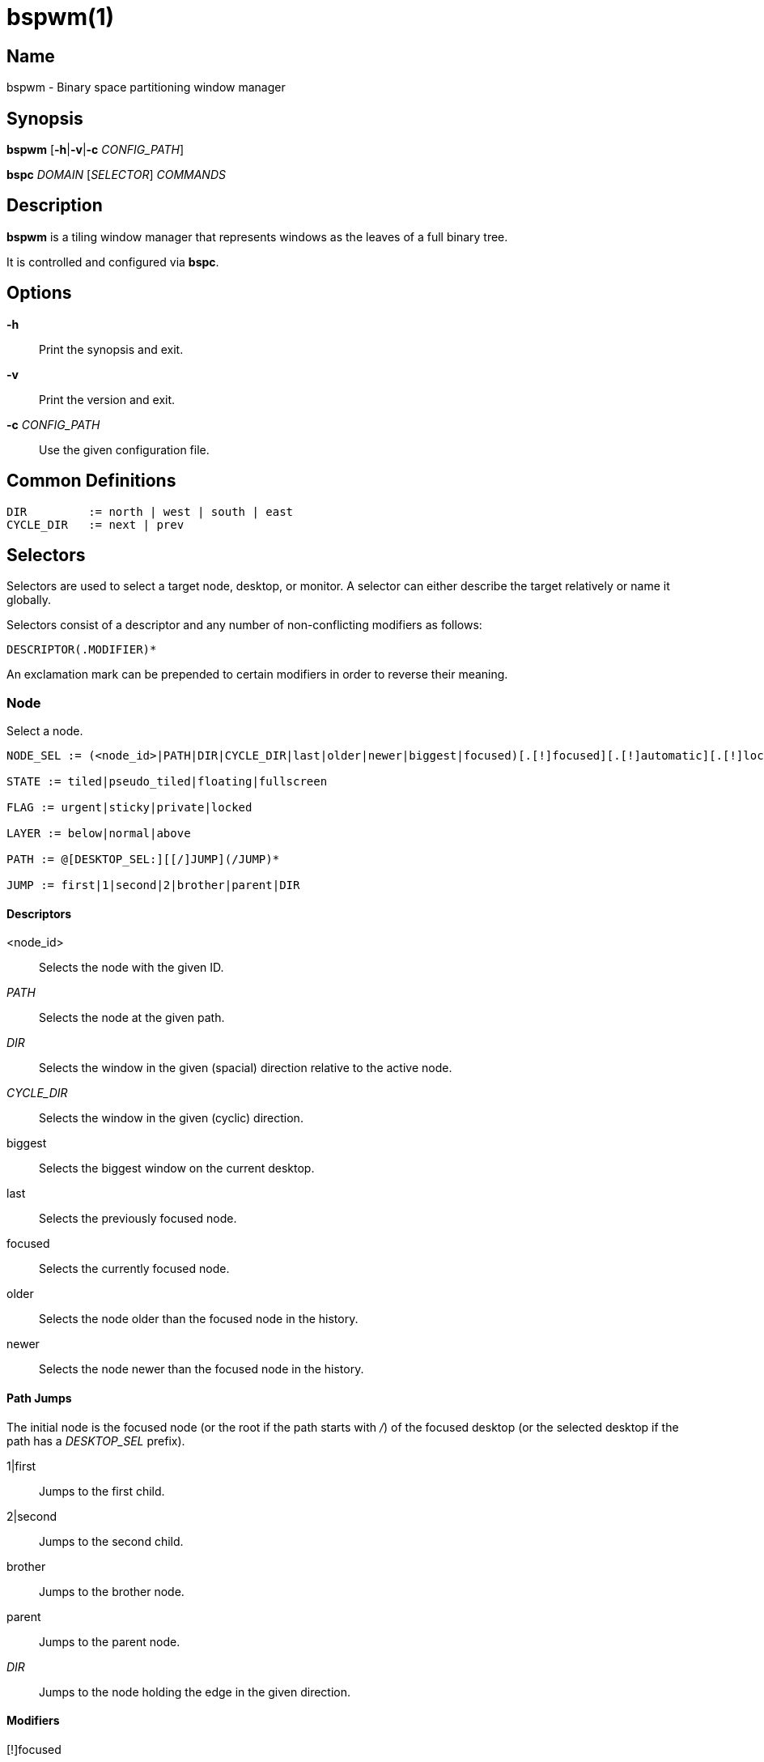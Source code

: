 :man source:   Bspwm
:man version:  {revnumber}
:man manual:   Bspwm Manual

bspwm(1)
========

Name
----

bspwm - Binary space partitioning window manager

Synopsis
--------

*bspwm* [*-h*|*-v*|*-c* 'CONFIG_PATH']

*bspc* 'DOMAIN' ['SELECTOR'] 'COMMANDS'

Description
-----------

*bspwm* is a tiling window manager that represents windows as the leaves of a full binary tree.

It is controlled and configured via *bspc*.


Options
-------

*-h*::
	Print the synopsis and exit.

*-v*::
	Print the version and exit.

*-c* 'CONFIG_PATH'::
	Use the given configuration file.

Common Definitions
------------------

----
DIR         := north | west | south | east
CYCLE_DIR   := next | prev
----

Selectors
---------

Selectors are used to select a target node, desktop, or monitor. A selector
can either describe the target relatively or name it globally.

Selectors consist of a descriptor and any number of non-conflicting modifiers
as follows:

	DESCRIPTOR(.MODIFIER)*

An exclamation mark can be prepended to certain modifiers in order to reverse their meaning.

Node
~~~~

Select a node.

----
NODE_SEL := (<node_id>|PATH|DIR|CYCLE_DIR|last|older|newer|biggest|focused)[.[!]focused][.[!]automatic][.[!]local][.[!]leaf][.[!]STATE][.[!]FLAG][.[!]LAYER][.[!]same_class]

STATE := tiled|pseudo_tiled|floating|fullscreen

FLAG := urgent|sticky|private|locked

LAYER := below|normal|above

PATH := @[DESKTOP_SEL:][[/]JUMP](/JUMP)*

JUMP := first|1|second|2|brother|parent|DIR
----

Descriptors
^^^^^^^^^^^

<node_id>::
	Selects the node with the given ID.

'PATH'::
	Selects the node at the given path.

'DIR'::
	Selects the window in the given (spacial) direction relative to the active node.

'CYCLE_DIR'::
	Selects the window in the given (cyclic) direction.

biggest::
	Selects the biggest window on the current desktop.

last::
	Selects the previously focused node.

focused::
	Selects the currently focused node.

older::
	Selects the node older than the focused node in the history.

newer::
	Selects the node newer than the focused node in the history.

Path Jumps
^^^^^^^^^^

The initial node is the focused node (or the root if the path starts with '/') of the focused desktop (or the selected desktop if the path has a 'DESKTOP_SEL' prefix).

1|first::
	Jumps to the first child.

2|second::
	Jumps to the second child.

brother::
	Jumps to the brother node.

parent::
	Jumps to the parent node.

'DIR'::
	Jumps to the node holding the edge in the given direction.

Modifiers
^^^^^^^^^

[!]focused::
	Only consider focused or unfocused nodes.

[!]automatic::
	Only consider nodes in automatic or manual insertion mode.

[!]local::
	Only consider nodes in or not in the current desktop.

[!]leaf::
	Only consider leaves or internal nodes.

[!](tiled|pseudo_tiled|floating|fullscreen)::
	Only consider windows in or not in the given state.

[!]same_class::
	Only consider windows that have or don't have the same class as the current window.

[!](private|urgent|sticky|locked)::
	Only consider windows that have or don't have the given flag set.

[!](below|normal|above)::
	Only consider windows in or not in the given layer.

Desktop
~~~~~~~

Select a desktop.

----
DESKTOP_SEL := (<desktop_name>|[MONITOR_SEL:](focused|^<n>)CYCLE_DIR|last|older|newer)[.[!]occupied][.[!]focused][.[!]urgent][.[!]local]
----

Descriptors
^^^^^^^^^^^

<desktop_name>::
	Selects the desktop with the given name.

^<n>::
	Selects the nth desktop.

'CYCLE_DIR'::
	Selects the desktop in the given direction relative to the active desktop.

last::
	Selects the previously focused desktop.

focused::
	Selects the currently focused desktop.

older::
	Selects the desktop older than the focused desktop in the history.

newer::
	Selects the desktop newer than the focused desktop in the history.

Modifiers
^^^^^^^^^

[!]occupied::
	Only consider occupied or free desktops.

[!]focused::
	Only consider focused or unfocused desktops.

[!]urgent::
	Only consider urgent or non urgent desktops.

[!]local::
	Only consider inside or outside of the current monitor.

Monitor
~~~~~~~

Select a monitor.

----
MONITOR_SEL := (<monitor_name>|^<n>|DIR|CYCLE_DIR|last|primary|focused|older|newer)[.[!]occupied][.[!]focused]
----

Descriptors
^^^^^^^^^^^

<monitor_name>::
	Selects the monitor with the given name.

^<n>::
	Selects the nth monitor.

'DIR'::
	Selects the monitor in the given (spacial) direction relative to the active monitor.

'CYCLE_DIR'::
	Selects the monitor in the given (cyclic) direction relative to the active monitor.

primary::
	Selects the primary monitor.

last::
	Selects the previously focused monitor.

focused::
	Selects the currently focused monitor.

older::
	Selects the monitor older than the focused monitor in the history.

newer::
	Selects the monitor newer than the focused monitor in the history.

Modifiers
^^^^^^^^^

[!]occupied::
	Only consider monitors where the focused desktop is occupied or free.

[!]focused::
	Only consider focused or unfocused monitors.


Window States
-------------

tiled::
	Its size and position are determined by the splitting type and ratio of each node of its path in the window tree.

pseudo_tiled::
	Has an unrestricted size while being centered in its tiling space.

floating::
	Can be moved/resized freely. Although it doesn't occupy any tiling space, it is still part of the window tree.

fullscreen::
	Fills its monitor rectangle and has no borders. It is send in the ABOVE layer by default.


Node Flags
----------

locked::
	Ignores the *node --close* message.

sticky::
	Stays in the focused desktop of its monitor.

private::
	Tries to keep the same tiling position/size.

urgent::
	Has its urgency hint set. This flag is set externally.


Stacking Layers
--------------

There's three stacking layers: BELOW, NORMAL and ABOVE.

In each layer, the window are orderered as follow: tiled & pseudo-tiled < fullscreen < floating.


Domains
-------

Node
~~~~

General Syntax
^^^^^^^^^^^^^^

node ['NODE_SEL'] 'COMMANDS'

Commands
^^^^^^^^
*-f*, *--focus* ['NODE_SEL']::
	Focus the selected or given node.

*-a*, *--activate* ['NODE_SEL']::
	Activate the selected or given node.

*-d*, *--to-desktop* 'DESKTOP_SEL'::
	Send the selected node to the given desktop.

*-m*, *--to-monitor* 'MONITOR_SEL'::
	Send the selected node to the given monitor.

*-n*, *--to-node* 'NODE_SEL'::
	Transplant the selected node to the given node.

*-s*, *--swap* 'NODE_SEL'::
	Swap the selected node with the given node.

*-p*, *--presel-dir* \[~]'DIR'|cancel::
	Preselect the splitting area of the selected node (or cancel the preselection). If *~* is prepended to 'DIR' and the current preselection direction matches 'DIR', then the argument is interpreted as *cancel*.

*-o*, *--presel-ratio* 'RATIO'::
	Set the splitting ratio of the preselection area.

*-r*, *--ratio* 'RATIO'|(+|-)'PIXELS'::
	Set the splitting ratio of the selected node (0 < 'RATIO' < 1).

*-R*, *--rotate* '90|270|180'::
	Rotate the tree rooted at the selected node.

*-F*, *--flip* 'horizontal|vertical'::
	Flip the the tree rooted at selected node.

*-E*, *--equalize*::
	Reset the split ratios of the tree rooted at the selected node to their default value.

*-B*, *--balance*::
	Adjust the split ratios of the tree rooted at the selected node so that all windows occupy the same area.

*-C*, *--circulate* forward|backward::
	Circulate the windows of the tree rooted at the selected node.

*-t*, *--state* [~](tiled|pseudo_tiled|floating|fullscreen)::
	Set the state of the selected window. If *~* is present and the current state matches the given state, then the argument is interpreted as the last state.

*-g*, *--flag* locked|sticky|private[=on|off]::
	Set or toggle the given flag for the selected node.

*-l*, *--layer* below|normal|above::
	Set the stacking layer of the selected window.

*-c*, *--close*::
	Close the windows rooted at the selected node.

*-k*, *--kill*::
	Kill the windows rooted at the selected node.

Desktop
~~~~~~~

General Syntax
^^^^^^^^^^^^^^

desktop ['DESKTOP_SEL'] 'COMMANDS'

COMMANDS
^^^^^^^^
*-f*, *--focus* ['DESKTOP_SEL']::
	Focus the selected or given desktop.

*-a*, *--activate* ['DESKTOP_SEL']::
	Activate the selected or given desktop.

*-m*, *--to-monitor* 'MONITOR_SEL'::
	Send the selected desktop to the given monitor.

*-l*, *--layout* 'CYCLE_DIR'|monocle|tiled::
	Set or cycle the layout of the selected desktop.

*-n*, *--rename* <new_name>::
	Rename the selected desktop.

*-s*, *--swap* 'DESKTOP_SEL'::
	Swap the selected desktop with the given desktop.

*-b*, *--bubble* 'CYCLE_DIR'::
	Bubble the selected desktop in the given direction.

*-r*, *--remove*::
	Remove the selected desktop.

Monitor
~~~~~~~

General Syntax
^^^^^^^^^^^^^^

monitor ['MONITOR_SEL'] 'COMMANDS'

Commands
^^^^^^^^
*-f*, *--focus* ['MONITOR_SEL']::
	Focus the selected or given monitor.

*-a*, *--add-desktops* <name>...::
	Create desktops with the given names in the selected monitor.

*-r*, *--remove-desktops* <name>...::
	Remove desktops with the given names.

*-o*, *--reorder-desktops* <name>...::
	Reorder the desktops of the selected monitor to match the given order.

*-d*, *--reset-desktops* <name>...::
	Rename, add or remove desktops depending on whether the number of given names is equal, superior or inferior to the number of existing desktops. Incidentally reset the settings of the existing desktops.

*-g*, *--rectangle* WxH+X+Y::
	Set the rectangle of the selected monitor.

*-n*, *--rename* <new_name>::
	Rename the selected monitor.

*-s*, *--swap* 'MONITOR_SEL'::
	Swap the selected monitor with the given monitor.

Query
~~~~~

General Syntax
^^^^^^^^^^^^^^

query 'COMMANDS' ['OPTIONS']

Commands
^^^^^^^^

*-N*, *--nodes*::
	List the IDs of the matching nodes.

*-D*, *--desktops*::
	List the names of the matching desktops.

*-M*, *--monitors*::
	List the names of the matching monitors.

*-T*, *--tree*::
	Print a JSON representation of the matching item.

Options
^^^^^^^

[*-m*,*--monitor* ['MONITOR_SEL']] | [*-d*,*--desktop* ['DESKTOP_SEL']] | [*-n*, *--node* ['NODE_SEL']]::
	Constrain matches to the selected monitor, desktop or node. The descriptor can be omitted for '-M', '-D' and '-N'.

Wm
~~

General Syntax
^^^^^^^^^^^^^^

wm 'COMMANDS'

Commands
^^^^^^^^

*-d*, *--dump-state*::
	Dump the current world state on standard output.

*-l*, *--load-state* <file_path>::
	Load a world state from the given file.

*-a*, *--add-monitor* <name> WxH+X+Y::
	Add a monitor for the given name and rectangle.

*-r*, *--remove-monitor* <name>::
	Remove the monitor with the given name.

*-o*, *--adopt-orphans*::
	Manage all the unmanaged windows remaining from a previous session.

*-h*, *--record-history* on|off::
	Enable or disable the recording of node focus history.

*-g*, *--get-status*::
	Print the current status information.

Pointer
~~~~~~~

General Syntax
^^^^^^^^^^^^^^

pointer 'COMMANDS'

Commands
^^^^^^^^

*-g*, *--grab* focus|move|resize_side|resize_corner::
	Initiate the given pointer action.

*-t*, *--track* <x> <y>::
	Pass the pointer root coordinates for the current pointer action.

*-u*, *--ungrab*::
	Terminate the current pointer action.

Rule
~~~~

General Syntax
^^^^^^^^^^^^^^

rule 'COMMANDS'

Commands
^^^^^^^^

*-a*, *--add* (<class_name>|\*)[:(<instance_name>|\*)] [*-o*|*--one-shot*] [monitor=MONITOR_SEL|desktop=DESKTOP_SEL|node=NODE_SEL] [state=STATE] [layer=LAYER] [split_dir=DIR] [split_ratio=RATIO] [(locked|sticky|private|center|follow|manage|focus|border)=(on|off)]::
	Create a new rule.

*-r*, *--remove* ^<n>|head|tail|(<class_name>|\*)[:(<instance_name>|*)]...::
	Remove the given rules.

*-l*, *--list*::
	List the rules.

Config
~~~~~~

General Syntax
^^^^^^^^^^^^^^

config [-m 'MONITOR_SEL'|-d 'DESKTOP_SEL'|-n 'NODE_SEL'] <key> [<value>]::
	Get or set the value of <key>.

Subscribe
~~~~~~~~~

General Syntax
^^^^^^^^^^^^^^
subscribe (all|report|monitor|desktop|node|...)*::
	Continuously print status information. See the *EVENTS* section for the detailed description of each event.

Quit
~~~~

General Syntax
^^^^^^^^^^^^^^

quit [<status>]::
	Quit with an optional exit status.

Exit Codes
----------

If the server can't handle a message, *bspc* will return with one of the following exit codes:

1::
	Failure.
2::
	Syntax error.
3::
	Unknown command.


Settings
--------
Colors are in the form '#RRGGBB', booleans are 'true', 'on', 'false' or 'off'.

All the boolean settings are 'false' by default unless stated otherwise.

Global Settings
~~~~~~~~~~~~~~~

'normal_border_color'::
	Color of the border of an unfocused window.

'active_border_color'::
	Color of the border of a focused window of an unfocused monitor.

'focused_border_color'::
	Color of the border of a focused window of a focused monitor.

'presel_feedback_color'::
	Color of the *node --presel-{dir,ratio}* message feedback area.

'split_ratio'::
	Default split ratio.

'status_prefix'::
	Prefix prepended to each of the status lines.

'external_rules_command'::
	External command used to retrieve rule consequences. The command will receive the the ID of the window being processed as its first argument and the class and instance names as second and third arguments. The output of that command must have the following format: *key1=value1 key2=value2 ...* (the valid key/value pairs are given in the description of the 'rule' command).

'initial_polarity'::
	On which child should a new window be attached when adding a window on a single window tree in automatic mode. Accept the following values: *first_child*, *second_child*.

'history_aware_focus'::
	Give priority to the focus history when focusing nodes.

'focus_by_distance'::
	Base focusing on distances between windows.

'borderless_monocle'::
	Remove borders of tiled windows for the *monocle* desktop layout.

'gapless_monocle'::
	Remove gaps of tiled windows for the *monocle* desktop layout.

'paddingless_monocle'::
	Remove padding space for the *monocle* desktop layout.

'single_monocle'::
	Set the desktop layout to *monocle* if there's only one tiled window in the tree.

'focus_follows_pointer'::
	Focus the window under the pointer.

'pointer_follows_focus'::
	When focusing a window, put the pointer at its center.

'pointer_follows_monitor'::
	When focusing a monitor, put the pointer at its center.

'ignore_ewmh_focus'::
	Ignore EWMH focus requests coming from applications.

'center_pseudo_tiled'::
	Center pseudo tiled windows into their tiling rectangles. Defaults to 'true'.

'remove_disabled_monitors'::
	Consider disabled monitors as disconnected.

'remove_unplugged_monitors'::
	Remove unplugged monitors.

'merge_overlapping_monitors'::
	Merge overlapping monitors (the bigger remains).

Monitor and Desktop Settings
~~~~~~~~~~~~~~~~~~~~~~~~~~~~

'top_padding'::
'right_padding'::
'bottom_padding'::
'left_padding'::
	Padding space added at the sides of the monitor or desktop.

Default, Desktop Default and Window Settings
~~~~~~~~~~~~~~~~~~~~~~~~~~~~~~~~~~~~~~~~~~~~

'border_width'::
	Window border width.

Default and Desktop Settings
~~~~~~~~~~~~~~~~~~~~~~~~~~~~

'window_gap'::
	Size of the gap that separates windows.


Events
------

'report'::
	See the next section for the description of the format.

'monitor_add <monitor_name> <monitor_id> <monitor_geometry>'::
	A monitor is added.

'monitor_rename <old_name> <new_name>'::
	A monitor is renamed.

'monitor_remove <monitor_name>'::
	A monitor is removed.

'monitor_swap <src_monitor_name> <dst_monitor_name>'::
	A monitor is swapped.

'monitor_focus <monitor_name>'::
	A monitor is focused.

'monitor_geometry <monitor_name> <monitor_geometry>'::
	The geometry of a monitor changed.

'desktop_add <monitor_name> <desktop_name>'::
	A desktop is added.

'desktop_rename <monitor_name> <old_name> <new_name>'::
	A desktop is renamed.

'desktop_remove <monitor_name> <desktop_name>'::
	A desktop is removed.

'desktop_swap <src_monitor_name> <src_desktop_name> <dst_monitor_name> <dst_desktop_name>'::
	A desktop is swapped.

'desktop_transfer <src_monitor_name> <src_desktop_name> <dst_monitor_name>'::
	A desktop is transferred.

'desktop_focus <monitor_name> <desktop_name>'::
	A desktop is focused.

'desktop_activate <monitor_name> <desktop_name>'::
	A desktop is activated.

'desktop_layout <monitor_name> <desktop_name> tiled|monocle'::
	The layout of a desktop changed.

'node_manage <monitor_name> <desktop_name> <node_id> <ip_id>'::
	A window is managed.

'node_unmanage <monitor_name> <desktop_name> <node_id>'::
	A window is unmanaged.

'node_swap <src_monitor_name> <src_desktop_name> <src_node_id> <dst_monitor_name> <dst_desktop_name> <dst_node_id>'::
	A node is swapped.

'node_transfer <src_monitor_name> <src_desktop_name> <src_node_id> <dst_monitor_name> <dst_desktop_name> <dst_node_id>'::
	A node is transferred.

'node_focus <monitor_name> <desktop_name> <node_id>'::
	A node is focused.

'node_activate <monitor_name> <desktop_name> <node_id>'::
	A node is activated.

'node_presel <monitor_name> <desktop_name> <node_id> (dir DIR|ratio RATIO|cancel)'::
	A node is preselected.

'node_stack <node_id_1> below|above <node_id_2>'::
	A node is stacked below or above another node.

'node_geometry <monitor_name> <desktop_name> <node_id> <node_geometry>'::
	The geometry of a window changed.

'node_state <monitor_name> <desktop_name> <node_id> tiled|pseudo_tiled|floating|fullscreen on|off'::
	The state of a window changed.

'node_flag <monitor_name> <desktop_name> <node_id> sticky|private|locked|urgent on|off'::
	One of the flags of a node changed.

'node_layer <monitor_name> <desktop_name> <node_id> below|normal|above'::
	The layer of a window changed.

Please note that *bspwm* initializes monitors before it reads messages on its socket, therefore the initial monitor events can't be received.

Report Format
-------------

Each report event message is composed of items separated by colons.

Each item has the form '<type><value>' where '<type>' is the first character of the item.

'M<monitor_name>'::
	Focused monitor.

'm<monitor_name>'::
	Unfocused monitor.

'O<desktop_name>'::
	Occupied focused desktop.

'o<desktop_name>'::
	Occupied unfocused desktop.

'F<desktop_name>'::
	Free focused desktop.

'f<desktop_name>'::
	Free unfocused desktop.

'U<desktop_name>'::
	Urgent focused desktop.

'u<desktop_name>'::
	Urgent unfocused desktop.

'L(T|M)'::
	Layout of the focused desktop of a monitor.

'T(T|P|F|=|@)'::
	State of the focused node of a focused desktop.

'G(S?P?L?)'::
	Active flags of the focused node of a focused desktop.

Environment Variables
---------------------

'BSPWM_SOCKET'::
	The path of the socket used for the communication between *bspc* and *bspwm*. If it isn't defined, then the following path is used: '/tmp/bspwm<host_name>_<display_number>_<screen_number>-socket'.

Contributors
------------

* Steven Allen <steven at stebalien.com>
* Thomas Adam <thomas at xteddy.org>
* Ivan Kanakarakis <ivan.kanak at gmail.com>

Author
------

Bastien Dejean <nihilhill at gmail.com>
